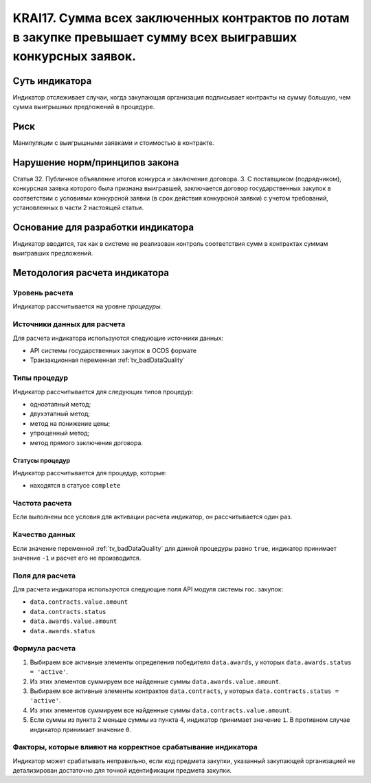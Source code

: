######################################################################################################################################################
KRAI17. Сумма всех заключенных контрактов по лотам в закупке превышает сумму всех выигравших конкурсных заявок. 
######################################################################################################################################################

***************
Суть индикатора
***************

Индикатор отслеживает случаи, когда закупающая организация подписывает контракты на сумму большую, чем сумма выигрышных предложений в процедуре.

****
Риск
****

Манипуляции с выигрышными заявками и стоимостью в контракте.


*******************************
Нарушение норм/принципов закона
*******************************

Статья 32. Публичное объявление итогов конкурса и заключение договора. 3. С поставщиком (подрядчиком), конкурсная заявка которого была признана выигравшей, заключается договор государственных закупок в соответствии с условиями конкурсной заявки (в срок действия конкурсной заявки) с учетом требований, установленных в части 2 настоящей статьи.

***********************************
Основание для разработки индикатора
***********************************

Индикатор вводится, так как в системе не реализован контроль соответствия сумм в контрактах суммам выигравших предложений.

******************************
Методология расчета индикатора
******************************

Уровень расчета
===============
Индикатор рассчитывается на уровне *процедуры*.

Источники данных для расчета
============================

Для расчета индикатора используются следующие источники данных:

- API системы государственных закупок в OCDS формате
- Транзакционная переменная :ref:`tv_badDataQuality`

Типы процедур
=============

Индикатор рассчитывается для следующих типов процедур:

- одноэтапный метод;
- двухэтапный метод;
- метод на понижение цены;
- упрощенный метод;
- метод прямого заключения договора.


Статусы процедур
----------------

Индикатор рассчитывается для процедур, которые:

- находятся в статусе ``complete``


Частота расчета
===============

Если выполнены все условия для активации расчета индикатор, он рассчитывается один раз.

Качество данных
===============

Если значение переменной :ref:`tv_badDataQuality` для данной процедуры равно ``true``, индикатор принимает значение ``-1`` и расчет его не производится.

Поля для расчета
================

Для расчета индикатора используются следующие поля API модуля системы гос. закупок:

- ``data.contracts.value.amount``
- ``data.contracts.status``
- ``data.awards.value.amount``
- ``data.awards.status``


Формула расчета
===============

1. Выбираем все активные элементы определения победителя ``data.awards``, у которых ``data.awards.status = 'active'``.

2. Из этих элементов суммируем все найденные суммы ``data.awards.value.amount``.

3. Выбираем все активные элементы контрактов ``data.contracts``, у которых ``data.contracts.status = 'active'``.

4. Из этих элементов суммируем все найденные суммы ``data.contracts.value.amount``.

5. Если суммы из пункта 2 меньше суммы из пункта 4, индикатор принимает значение ``1``. В противном случае индикатор принимает значение ``0``.


Факторы, которые влияют на корректное срабатывание индикатора
=============================================================

Индикатор может срабатывать неправильно, если код предмета закупки, указанный закупающей организацией не детализирован достаточно для точной идентификации предмета закупки.
